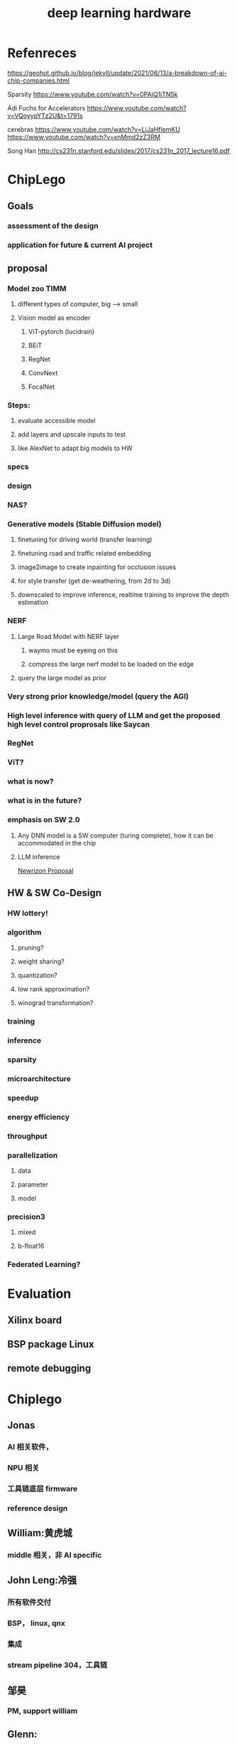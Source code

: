 :PROPERTIES:
:ID:       eb2233d6-db7b-428f-b6f9-d6501082381b
:END:
#+title: deep learning hardware

* Refenreces
https://geohot.github.io/blog/jekyll/update/2021/06/13/a-breakdown-of-ai-chip-companies.html

Sparsity https://www.youtube.com/watch?v=0PAiQ1jTN5k

Adi Fuchs for Accelerators https://www.youtube.com/watch?v=VQoyypYTz2U&t=1791s

cerebras https://www.youtube.com/watch?v=LiJaHflemKU https://www.youtube.com/watch?v=xnMmd2zZ3RM

Song Han http://cs231n.stanford.edu/slides/2017/cs231n_2017_lecture16.pdf

* ChipLego
** Goals
*** assessment of the design
*** application for future & current AI project
** proposal
*** Model zoo TIMM
**** different types of computer, big --> small
**** Vision model as encoder
***** ViT-pytorch (lucidrain)
***** BEiT
***** RegNet
***** ConvNext
***** FocalNet
*** Steps:
**** evaluate accessible model
**** add layers and upscale inputs to test
**** like AlexNet to adapt big models to HW
*** specs
*** design
*** NAS?
*** Generative models (Stable Diffusion model)
**** finetuning for driving world (transfer learning)
**** finetuning road and traffic related embedding
**** image2image to create inpainting for occlusion issues
**** for style transfer (get de-weathering, from 2d to 3d)
**** downscaled to improve inference, realtime training to improve the depth estimation
*** NERF
**** Large Road Model with NERF layer
***** waymo must be eyeing on this
***** compress the large nerf model to be loaded on the edge
**** query the large model as prior
*** Very strong prior knowledge/model (query the AGI)
*** High level inference with query of LLM and get the proposed high level control proprosals like Saycan
*** RegNet
*** ViT?
*** what is now?
*** what is in the future?
*** emphasis on SW 2.0
**** Any DNN model is a SW computer (turing complete), how it can be accommodated in the chip
**** LLM inference

[[id:bcbf0874-b795-4fa7-ba8c-8d59ebc66f30][Newrizon Proposal]]

** HW & SW Co-Design
*** HW lottery!
*** algorithm
**** pruning?
**** weight sharing?
**** quantization?
**** low rank approximation?
**** winograd transformation?
*** training
*** inference
*** sparsity
*** microarchitecture
*** speedup
*** energy efficiency
*** throughput
*** parallelization
**** data
**** parameter
**** model
*** precision3
**** mixed
**** b-float16
*** Federated Learning?
* Evaluation
** Xilinx board
** BSP package Linux
** remote debugging
* Chiplego
** Jonas
*** AI 相关软件，
*** NPU 相关
*** 工具链底层 firmware
*** reference design
** William:黄虎城
*** middle 相关，非 AI specific
** John Leng:冷强
*** 所有软件交付
*** BSP， linux, qnx
*** 集成
*** stream pipeline 304，工具链
** 邹昊
*** PM, support william
** Glenn:
*** ADAS，
*** pipeline 工具，debug，
** 适合何种应用？
*** toy project
**** 便于剪裁
**** 丰富的架构
***** 编解码 VAE
***** convolution
***** Transformer ViT?
**** 深度学习计算，视频处理
*** NPU 为中心！
*** 目前的应用？
*** Linux/QNX:
**** middleware 及以上保持相同
*** 未来导向？
** 何种选择?什么后果?
** 计划：
*** NPU+AI 介绍（下周五）
SCHEDULED: <2022-10-28 周五>
*** 工具链介绍
[[id:1a52b829-dae8-4689-8813-f1396ce7a9f7][ChipLego Demo Intro]]
* Assessment
** Hardware
** Software, Toolchain
** FAE Handson
*** strongly dependent on Xilinx toolchain
*** not catching up with updates not support v2.5, only v2.0
** Features very old architecture
*** not supporting transformer
*** far behind research

